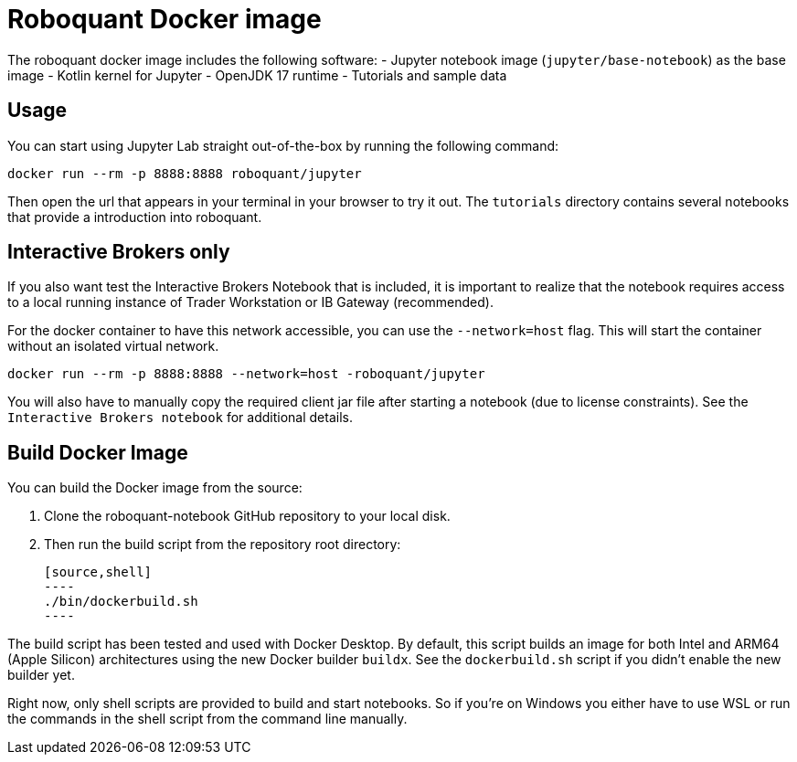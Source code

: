 = Roboquant Docker image

The roboquant docker image includes the following software:
- Jupyter notebook image (`jupyter/base-notebook`) as the base image
- Kotlin kernel for Jupyter
- OpenJDK 17 runtime
- Tutorials and sample data

== Usage
You can start using Jupyter Lab straight out-of-the-box by running the following command:

[source,bash]
----
docker run --rm -p 8888:8888 roboquant/jupyter
----

Then open the url that appears in your terminal in your browser to try it out. The `tutorials` directory contains several notebooks that provide a introduction into roboquant.

== Interactive Brokers only
If you also want test the Interactive Brokers Notebook that is included, it is important to realize that the notebook requires access to a local running instance of Trader Workstation or IB Gateway (recommended).

For the docker container to have this network accessible, you can use the `--network=host` flag. This will start the container without an isolated virtual network.

[source,shell]
----
docker run --rm -p 8888:8888 --network=host -roboquant/jupyter
----

You will also have to manually copy the required client jar file after starting a notebook (due to license constraints). See the `Interactive Brokers notebook` for additional details.

== Build Docker Image
You can build the Docker image from the source:

. Clone the roboquant-notebook GitHub repository to your local disk.
. Then run the build script from the repository root directory:

    [source,shell]
    ----
    ./bin/dockerbuild.sh
    ----

The build script has been tested and used with Docker Desktop. By default, this script builds an image for both Intel and ARM64 (Apple Silicon) architectures using the new Docker builder `buildx`. See the `dockerbuild.sh` script if you didn't enable the new builder yet.

Right now, only shell scripts are provided to build and start notebooks. So if you're on Windows you either have to use WSL or run the commands in the shell script from the command line manually.
